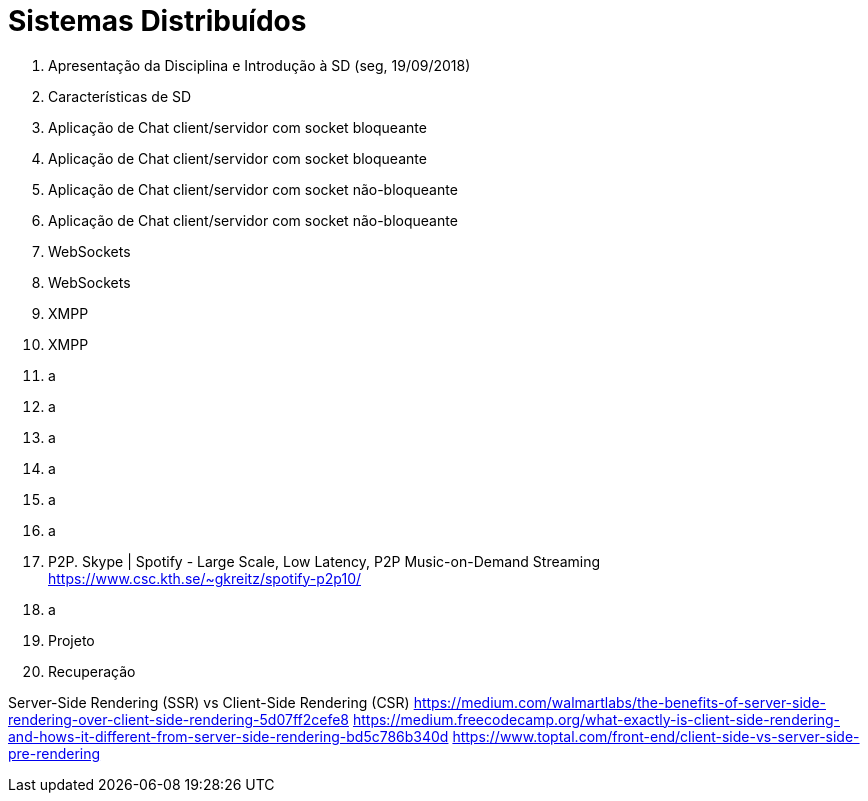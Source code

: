 = Sistemas Distribuídos

1. Apresentação da Disciplina e Introdução à SD (seg, 19/09/2018)
2. Características de SD
3. Aplicação de Chat client/servidor com socket bloqueante
4. Aplicação de Chat client/servidor com socket bloqueante
5. Aplicação de Chat client/servidor com socket não-bloqueante
6. Aplicação de Chat client/servidor com socket não-bloqueante
7. WebSockets
8. WebSockets
9. XMPP
10. XMPP
11. a
12. a
13. a
14. a
15. a
16. a
17. P2P. Skype | Spotify - Large Scale, Low Latency, P2P Music-on-Demand Streaming https://www.csc.kth.se/~gkreitz/spotify-p2p10/
18. a
19. Projeto
20. Recuperação

Server-Side Rendering (SSR) vs Client-Side Rendering (CSR)
https://medium.com/walmartlabs/the-benefits-of-server-side-rendering-over-client-side-rendering-5d07ff2cefe8
https://medium.freecodecamp.org/what-exactly-is-client-side-rendering-and-hows-it-different-from-server-side-rendering-bd5c786b340d
https://www.toptal.com/front-end/client-side-vs-server-side-pre-rendering